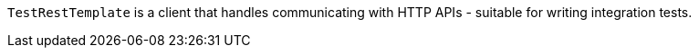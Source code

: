 `TestRestTemplate` is a client that handles communicating with HTTP APIs - suitable for writing integration tests.